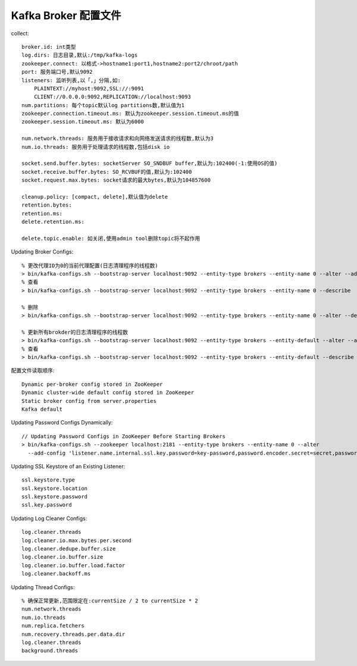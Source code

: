 Kafka Broker 配置文件
########################

collect::

    broker.id: int类型
    log.dirs: 日志目录,默认:/tmp/kafka-logs 
    zookeeper.connect: 以格式->hostname1:port1,hostname2:port2/chroot/path
    port: 服务端口号,默认9092
    listeners: 监听列表,以「,」分隔,如:
        PLAINTEXT://myhost:9092,SSL://:9091 
        CLIENT://0.0.0.0:9092,REPLICATION://localhost:9093
    num.partitions: 每个topic默认log partitions数,默认值为1
    zookeeper.connection.timeout.ms: 默认为zookeeper.session.timeout.ms的值
    zookeeper.session.timeout.ms: 默认为6000

    num.network.threads: 服务用于接收请求和向网络发送请求的线程数,默认为3
    num.io.threads: 服务用于处理请求的线程数,包括disk io

    socket.send.buffer.bytes: socketServer SO_SNDBUF buffer,默认为:102400(-1:使用OS的值)
    socket.receive.buffer.bytes: SO_RCVBUF的值,默认为:102400
    socket.request.max.bytes: socket请求的最大bytes,默认为104857600

    cleanup.policy: [compact, delete],默认值为delete
    retention.bytes:
    retention.ms:
    delete.retention.ms:

    delete.topic.enable: 如关闭,使用admin tool删除topic将不起作用

Updating Broker Configs::

  % 更改代理ID为0的当前代理配置(日志清理程序的线程数)
  > bin/kafka-configs.sh --bootstrap-server localhost:9092 --entity-type brokers --entity-name 0 --alter --add-config log.cleaner.threads=2
  % 查看 
  > bin/kafka-configs.sh --bootstrap-server localhost:9092 --entity-type brokers --entity-name 0 --describe

  % 删除
  > bin/kafka-configs.sh --bootstrap-server localhost:9092 --entity-type brokers --entity-name 0 --alter --delete-config log.cleaner.threads

  % 更新所有brokder的日志清理程序的线程数
  > bin/kafka-configs.sh --bootstrap-server localhost:9092 --entity-type brokers --entity-default --alter --add-config log.cleaner.threads=2
  % 查看
  > bin/kafka-configs.sh --bootstrap-server localhost:9092 --entity-type brokers --entity-default --describe

配置文件读取顺序::

  Dynamic per-broker config stored in ZooKeeper
  Dynamic cluster-wide default config stored in ZooKeeper
  Static broker config from server.properties
  Kafka default

Updating Password Configs Dynamically::

  // Updating Password Configs in ZooKeeper Before Starting Brokers
  > bin/kafka-configs.sh --zookeeper localhost:2181 --entity-type brokers --entity-name 0 --alter 
    --add-config 'listener.name.internal.ssl.key.password=key-password,password.encoder.secret=secret,password.encoder.iterations=8192'

Updating SSL Keystore of an Existing Listener::

  ssl.keystore.type
  ssl.keystore.location
  ssl.keystore.password
  ssl.key.password

Updating Log Cleaner Configs::

  log.cleaner.threads
  log.cleaner.io.max.bytes.per.second
  log.cleaner.dedupe.buffer.size
  log.cleaner.io.buffer.size
  log.cleaner.io.buffer.load.factor
  log.cleaner.backoff.ms

Updating Thread Configs::

  % 确保正常更新,范围限定在:currentSize / 2 to currentSize * 2
  num.network.threads
  num.io.threads
  num.replica.fetchers
  num.recovery.threads.per.data.dir
  log.cleaner.threads
  background.threads



  








